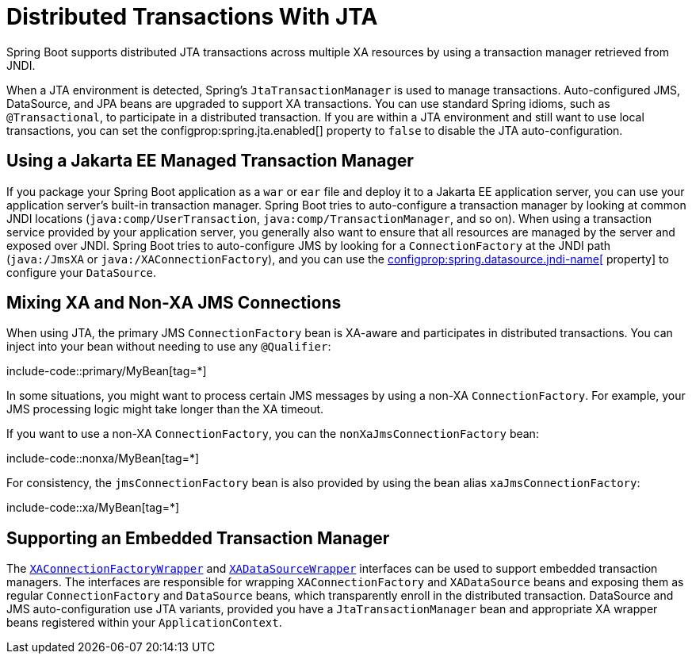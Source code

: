 [[io.jta]]
= Distributed Transactions With JTA

Spring Boot supports distributed JTA transactions across multiple XA resources by using a transaction manager retrieved from JNDI.

When a JTA environment is detected, Spring's `JtaTransactionManager` is used to manage transactions.
Auto-configured JMS, DataSource, and JPA beans are upgraded to support XA transactions.
You can use standard Spring idioms, such as `@Transactional`, to participate in a distributed transaction.
If you are within a JTA environment and still want to use local transactions, you can set the configprop:spring.jta.enabled[] property to `false` to disable the JTA auto-configuration.



[[io.jta.jakartaee]]
== Using a Jakarta EE Managed Transaction Manager

If you package your Spring Boot application as a `war` or `ear` file and deploy it to a Jakarta EE application server, you can use your application server's built-in transaction manager.
Spring Boot tries to auto-configure a transaction manager by looking at common JNDI locations (`java:comp/UserTransaction`, `java:comp/TransactionManager`, and so on).
When using a transaction service provided by your application server, you generally also want to ensure that all resources are managed by the server and exposed over JNDI.
Spring Boot tries to auto-configure JMS by looking for a `ConnectionFactory` at the JNDI path (`java:/JmsXA` or `java:/XAConnectionFactory`), and you can use the xref:data/sql.adoc#data.sql.datasource.jndi[configprop:spring.datasource.jndi-name[] property] to configure your `DataSource`.



[[io.jta.mixing-xa-and-non-xa-connections]]
== Mixing XA and Non-XA JMS Connections

When using JTA, the primary JMS `ConnectionFactory` bean is XA-aware and participates in distributed transactions.
You can inject into your bean without needing to use any `@Qualifier`:

include-code::primary/MyBean[tag=*]

In some situations, you might want to process certain JMS messages by using a non-XA `ConnectionFactory`.
For example, your JMS processing logic might take longer than the XA timeout.

If you want to use a non-XA `ConnectionFactory`, you can the `nonXaJmsConnectionFactory` bean:

include-code::nonxa/MyBean[tag=*]

For consistency, the `jmsConnectionFactory` bean is also provided by using the bean alias `xaJmsConnectionFactory`:

include-code::xa/MyBean[tag=*]



[[io.jta.supporting-embedded-transaction-manager]]
== Supporting an Embedded Transaction Manager

The xref:api:java/org/springframework/boot/jms/XAConnectionFactoryWrapper.html[`XAConnectionFactoryWrapper`] and xref:api:java/org/springframework/boot/jdbc/XADataSourceWrapper.html[`XADataSourceWrapper`] interfaces can be used to support embedded transaction managers.
The interfaces are responsible for wrapping `XAConnectionFactory` and `XADataSource` beans and exposing them as regular `ConnectionFactory` and `DataSource` beans, which transparently enroll in the distributed transaction.
DataSource and JMS auto-configuration use JTA variants, provided you have a `JtaTransactionManager` bean and appropriate XA wrapper beans registered within your `ApplicationContext`.
